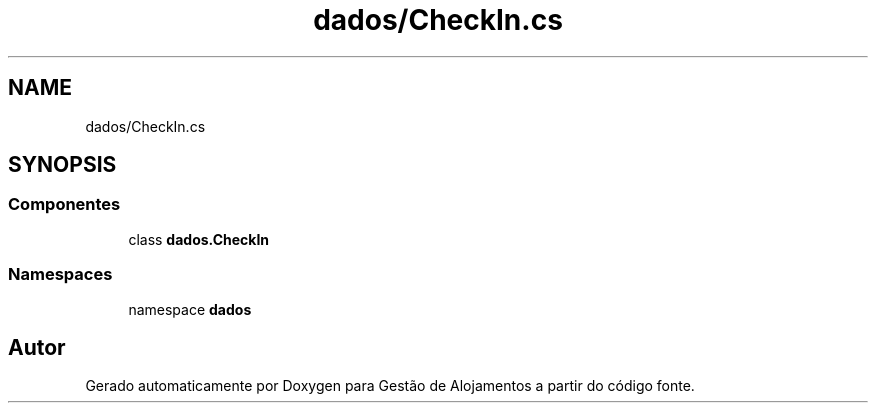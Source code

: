 .TH "dados/CheckIn.cs" 3 "Gestão de Alojamentos" \" -*- nroff -*-
.ad l
.nh
.SH NAME
dados/CheckIn.cs
.SH SYNOPSIS
.br
.PP
.SS "Componentes"

.in +1c
.ti -1c
.RI "class \fBdados\&.CheckIn\fP"
.br
.in -1c
.SS "Namespaces"

.in +1c
.ti -1c
.RI "namespace \fBdados\fP"
.br
.in -1c
.SH "Autor"
.PP 
Gerado automaticamente por Doxygen para Gestão de Alojamentos a partir do código fonte\&.
